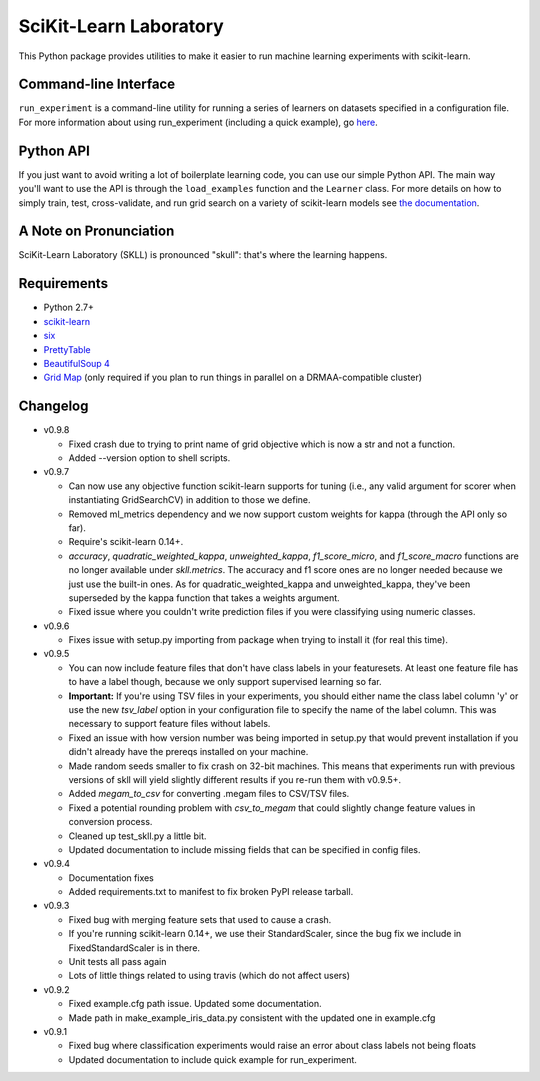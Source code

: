 SciKit-Learn Laboratory
-----------------------

.. image:: https://api.travis-ci.org/EducationalTestingService/skll.png
   :alt: Build status
   :target: https://travis-ci.org/EducationalTestingService/skll

.. image:: https://coveralls.io/repos/EducationalTestingService/skll/badge.png?branch=master
    :target: https://coveralls.io/r/EducationalTestingService/skll

.. image:: https://pypip.in/d/skll/badge.png
   :target: https://crate.io/packages/skll
   :alt: PyPI downloads

.. image:: https://pypip.in/v/skll/badge.png
   :target: https://crate.io/packages/skll
   :alt: Latest version on PyPI

.. image:: https://d2weczhvl823v0.cloudfront.net/EducationalTestingService/skll/trend.png
   :alt: Bitdeli badge
   :target: https://bitdeli.com/free

This Python package provides utilities to make it easier to run
machine learning experiments with scikit-learn.

Command-line Interface
~~~~~~~~~~~~~~~~~~~~~~

``run_experiment`` is a command-line utility for running a series of learners on
datasets specified in a configuration file. For more information about using
run_experiment (including a quick example), go
`here <https://skll.readthedocs.org/en/latest/run_experiment.html>`__.

Python API
~~~~~~~~~~

If you just want to avoid writing a lot of boilerplate learning code, you can
use our simple Python API. The main way you'll want to use the API is through
the ``load_examples`` function and the ``Learner`` class. For more details on
how to simply train, test, cross-validate, and run grid search on a variety of
scikit-learn models see
`the documentation <https://skll.readthedocs.org/en/latest/index.html>`__.

A Note on Pronunciation
~~~~~~~~~~~~~~~~~~~~~~~

SciKit-Learn Laboratory (SKLL) is pronounced "skull": that's where the learning
happens.

Requirements
~~~~~~~~~~~~

-  Python 2.7+
-  `scikit-learn <http://scikit-learn.org/stable/>`__
-  `six <https://pypi.python.org/pypi/six>`__
-  `PrettyTable <http://pypi.python.org/pypi/PrettyTable>`__
-  `BeautifulSoup 4 <http://www.crummy.com/software/BeautifulSoup/>`__
-  `Grid Map <http://pypi.python.org/pypi/gridmap>`__ (only required if you plan
   to run things in parallel on a DRMAA-compatible cluster)

Changelog
~~~~~~~~~

-  v0.9.8

   +  Fixed crash due to trying to print name of grid objective which is now a
      str and not a function.
   +  Added --version option to shell scripts.

-  v0.9.7

   +  Can now use any objective function scikit-learn supports for tuning (i.e.,
      any valid argument for scorer when instantiating GridSearchCV) in addition
      to those we define.
   +  Removed ml_metrics dependency and we now support custom weights for kappa
      (through the API only so far).
   +  Require's scikit-learn 0.14+.
   +  `accuracy`, `quadratic_weighted_kappa`, `unweighted_kappa`,
      `f1_score_micro`, and `f1_score_macro` functions are no longer available
      under `skll.metrics`. The accuracy and f1 score ones are no longer needed
      because we just use the built-in ones. As for quadratic_weighted_kappa and
      unweighted_kappa, they've been superseded by the kappa function that takes
      a weights argument.
   +  Fixed issue where you couldn't write prediction files if you were
      classifying using numeric classes.

-  v0.9.6

   +  Fixes issue with setup.py importing from package when trying to install
      it (for real this time).

-  v0.9.5

   +  You can now include feature files that don't have class labels in your
      featuresets. At least one feature file has to have a label though,
      because we only support supervised learning so far.
   +  **Important:** If you're using TSV files in your experiments, you should
      either name the class label column 'y' or use the new `tsv_label` option
      in your configuration file to specify the name of the label column. This
      was necessary to support feature files without labels.
   +  Fixed an issue with how version number was being imported in setup.py that
      would prevent installation if you didn't already have the prereqs
      installed on your machine.
   +  Made random seeds smaller to fix crash on 32-bit machines. This means that
      experiments run with previous versions of skll will yield slightly
      different results if you re-run them with v0.9.5+.
   +  Added `megam_to_csv` for converting .megam files to CSV/TSV files.
   +  Fixed a potential rounding problem with `csv_to_megam` that could slightly
      change feature values in conversion process.
   +  Cleaned up test_skll.py a little bit.
   +  Updated documentation to include missing fields that can be specified in
      config files.

-  v0.9.4

   +  Documentation fixes
   +  Added requirements.txt to manifest to fix broken PyPI release tarball.

-  v0.9.3

   +  Fixed bug with merging feature sets that used to cause a crash.
   +  If you're running scikit-learn 0.14+, we use their StandardScaler, since
      the bug fix we include in FixedStandardScaler is in there.
   +  Unit tests all pass again
   +  Lots of little things related to using travis (which do not affect users)

-  v0.9.2

   +  Fixed example.cfg path issue. Updated some documentation.
   +  Made path in make_example_iris_data.py consistent with the updated one
      in example.cfg

-  v0.9.1

   +  Fixed bug where classification experiments would raise an error about class
      labels not being floats
   +  Updated documentation to include quick example for run_experiment.


